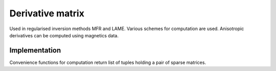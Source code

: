 Derivative matrix
=================

Used in regularised inversion methods MFR and LAME. Various schemes for computation are used. Anisotropic derivatives can be computed using magnetics data.


Implementation
--------------

Convenience functions for computation return list of tuples holding a pair of sparse matrices.


